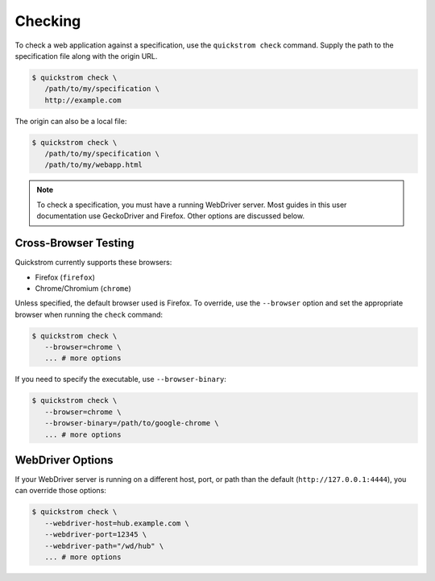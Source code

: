 Checking
========

To check a web application against a specification, use the
``quickstrom check`` command. Supply the path to the specification
file along with the origin URL.

.. code-block:: console

   $ quickstrom check \
      /path/to/my/specification \
      http://example.com

The origin can also be a local file:

.. code-block:: console

   $ quickstrom check \
      /path/to/my/specification \
      /path/to/my/webapp.html

.. note::

   To check a specification, you must have a running WebDriver
   server. Most guides in this user documentation use GeckoDriver and
   Firefox. Other options are discussed below.

Cross-Browser Testing
---------------------

Quickstrom currently supports these browsers:

- Firefox (``firefox``)
- Chrome/Chromium (``chrome``)

Unless specified, the default browser used is Firefox. To override,
use the ``--browser`` option and set the appropriate browser when
running the ``check`` command:


.. code-block:: console

   $ quickstrom check \
      --browser=chrome \
      ... # more options

If you need to specify the executable, use ``--browser-binary``:

.. code-block:: console

   $ quickstrom check \
      --browser=chrome \
      --browser-binary=/path/to/google-chrome \
      ... # more options

WebDriver Options
-----------------

If your WebDriver server is running on a different host, port, or path than
the default (``http://127.0.0.1:4444``), you can override those options:

.. code-block:: console

   $ quickstrom check \
      --webdriver-host=hub.example.com \
      --webdriver-port=12345 \
      --webdriver-path="/wd/hub" \
      ... # more options

